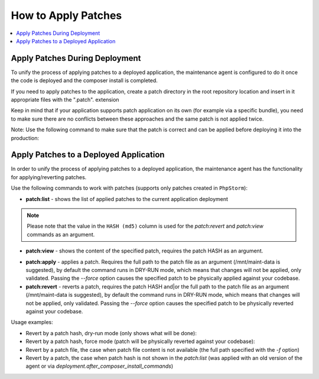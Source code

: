 .. _orocloud-maintenance-patches:

How to Apply Patches
====================

.. contents:: :local:
   :depth: 2

Apply Patches During Deployment
-------------------------------

To unify the process of applying patches to a deployed application, the maintenance agent is configured to do it once the code is deployed and the composer install is completed.

.. code-block:: none
    :linenos:

    deployment:
        after_composer_install_commands:
           - bash -c 'if [[ -d patch ]]; then ls patch | grep ".patch$" | xargs -I{} bash -c "patch -p0 < patch/{}"; fi'

If you need to apply patches to the application, create a patch directory in the root repository location and insert in it appropriate files with the ".patch". extension

Keep in mind that if your application supports patch application on its own (for example via a specific bundle), you need to make sure there are no conflicts between these approaches and the same patch is not applied twice.  

Note: Use the following command to make sure that the patch is correct and can be applied before deploying it into the production:

.. code-block:: none
   :linenos:

   patch -p0 < patch/file.patch

Apply Patches to a Deployed Application
---------------------------------------

In order to unify the process of applying patches to a deployed application, the maintenance agent has the functionality for applying/reverting patches.

Use the following commands to work with patches (supports only patches created in ``PhpStorm``):

* **patch:list** - shows the list of applied patches to the current application deployment

.. code-block:: none
   :linenos:

   ➤ Executing task patch:list
   +---------------------+----------------------------------+------------+
   | DATE                | HASH (md5)                       | PATCH      |
   +---------------------+----------------------------------+------------+
   | 2018-10-16 17:18:29 | b3d1e7ea5c476f0dba0b7588a8a93b70 | test.patch |
   +---------------------+----------------------------------+------------+

.. note:: Please note that the value in the ``HASH (md5)`` column is used for the `patch:revert` and `patch:view` commands as an argument.

* **patch:view** - shows the content of the specified patch, requires the patch HASH as an argument.

.. code-block:: none
   :linenos:

   [ ~]$ orocloud-cli patch:view b3d1e7ea5c476f0dba0b7588a8a93b70
   ➤ Executing task patch:view
   [localhost]
   Index: web/app.php
   IDEA additional info:
   Subsystem: com.intellij.openapi.diff.impl.patch.CharsetEP
   <+>UTF-8
   ===================================================================
   --- web/app.php    (date 1536073001000)
   +++ web/app.php    (date 1539170812000)
   @@ -1,5 +1,9 @@
    <?php

   +echo 'testing patches';
   +die();
   +
   +
    use Symfony\Component\ClassLoader\ApcClassLoader;
    use Symfony\Component\HttpFoundation\Request;
   ✔ Ok

* **patch:apply**  - applies a patch. Requires the full path to the patch file as an argument (/mnt/maint-data is suggested), by default the command runs in DRY-RUN mode, which means that changes will not be applied, only validated. Passing the `--force` option causes the specified patch to be physically applied against your codebase.

* **patch:revert** - reverts a patch, requires the patch HASH and|or the full path to the patch file as an argument (/mnt/maint-data is suggested), by default the command runs in DRY-RUN mode, which means that changes will not be applied, only validated. Passing the `--force` option causes the specified patch to be physically reverted against your codebase.

Usage examples:

* Revert by a patch hash, dry-run mode (only shows what will be done):

  .. code-block:: none
     :linenos:

     orocloud-cli patch:revert b3d1e7ea5c476f0dba0b7588a8a93b70

* Revert by a patch hash, force mode (patch will be physically reverted against your codebase):

  .. code-block:: none
     :linenos:

     orocloud-cli patch:revert b3d1e7ea5c476f0dba0b7588a8a93b70 --force

* Revert by a patch file, the case when patch file content is not available (the full path specified with the `-f` option)

  .. code-block:: none
     :linenos:

     orocloud-cli patch:revert b3d1e7ea5c476f0dba0b7588a8a93b70 -f ~/test.patch

* Revert by a patch, the case when patch hash is not shown in the `patch:list` (was applied with an old version of the agent or via `deployment.after_composer_install_commands`)

  .. code-block:: none
     :linenos:

     orocloud-cli patch:revert - -f ~/test.patch

